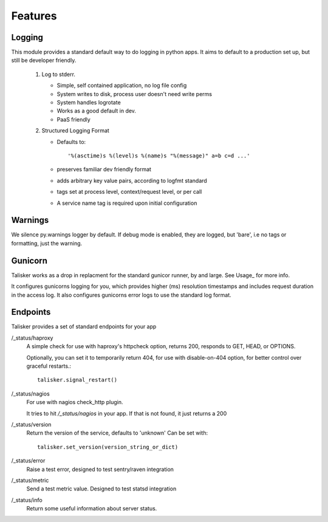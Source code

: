 .. highlight:: python

========
Features
========


Logging
-------


This module provides a standard default way to do logging in python
apps. It aims to default to a production set up, but still be developer
friendly.


  1. Log to stderr.

     * Simple, self contained application, no log file config
     * System writes to disk, process user doesn't need write perms
     * System handles logrotate
     * Works as a good default in dev.
     * PaaS friendly


  2. Structured Logging Format

     * Defaults to::

         '%(asctime)s %(level)s %(name)s "%(message)" a=b c=d ...'

     * preserves familiar dev friendly format
     * adds arbitrary key value pairs, according to logfmt standard
     * tags set at process level, context/request level, or per call
     * A service name tag is required upon initial configuration


Warnings
--------

We silence py.warnings logger by default. If debug mode is enabled, they
are logged, but 'bare', i.e no tags or formatting, just the warning.


Gunicorn
--------

Talisker works as a drop in replacment for the standard gunicor runner, by and
large. See Usage_ for more info.

It configures gunicorns logging for you, which provides higher (ms) resolution
timestamps and includes request duration in the access log. It also configures
gunicorns error logs to use the standard log format.



Endpoints
---------

Talisker provides a set of standard endpoints for your app


/_status/haproxy
    A simple check for use with haproxy's httpcheck option, returns 200, responds
    to GET, HEAD, or OPTIONS.

    Optionally, you can set it to temporarily return 404, for use with
    disable-on-404 option, for better control over graceful restarts.::

        talisker.signal_restart()

/_status/nagios
    For use with nagios check_http plugin.

    It tries to hit `/_status/nagios` in your app. If that is not found, it just returns a 200


/_status/version
    Return the version of the service, defaults to 'unknown' Can be set with::

        talisker.set_version(version_string_or_dict)

/_status/error
    Raise a test error, designed to test sentry/raven integration

/_status/metric
    Send a test metric value. Designed to test statsd integration

/_status/info
    Return some useful information about server status.

